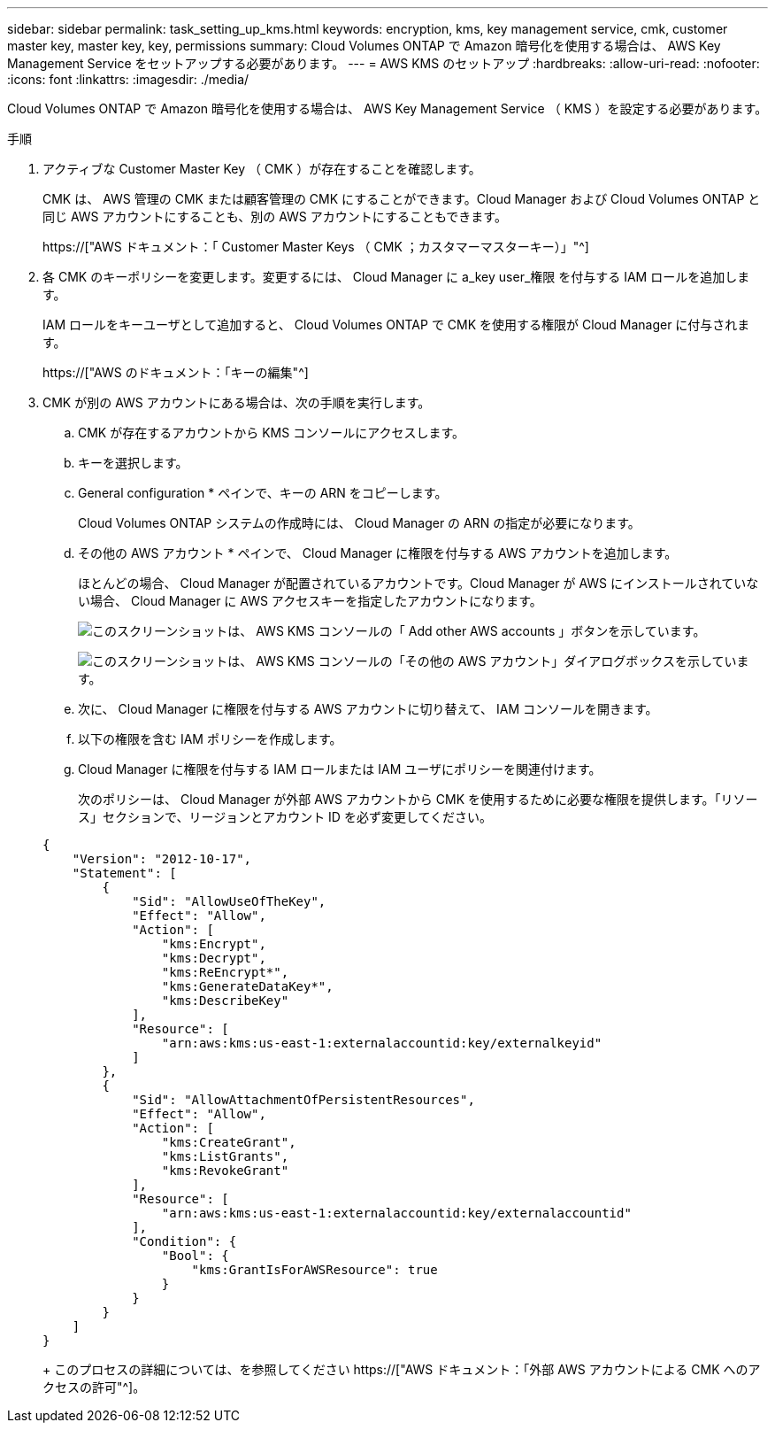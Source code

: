 ---
sidebar: sidebar 
permalink: task_setting_up_kms.html 
keywords: encryption, kms, key management service, cmk, customer master key, master key, key, permissions 
summary: Cloud Volumes ONTAP で Amazon 暗号化を使用する場合は、 AWS Key Management Service をセットアップする必要があります。 
---
= AWS KMS のセットアップ
:hardbreaks:
:allow-uri-read: 
:nofooter: 
:icons: font
:linkattrs: 
:imagesdir: ./media/


[role="lead"]
Cloud Volumes ONTAP で Amazon 暗号化を使用する場合は、 AWS Key Management Service （ KMS ）を設定する必要があります。

.手順
. アクティブな Customer Master Key （ CMK ）が存在することを確認します。
+
CMK は、 AWS 管理の CMK または顧客管理の CMK にすることができます。Cloud Manager および Cloud Volumes ONTAP と同じ AWS アカウントにすることも、別の AWS アカウントにすることもできます。

+
https://["AWS ドキュメント：「 Customer Master Keys （ CMK ；カスタマーマスターキー）」"^]

. 各 CMK のキーポリシーを変更します。変更するには、 Cloud Manager に a_key user_権限 を付与する IAM ロールを追加します。
+
IAM ロールをキーユーザとして追加すると、 Cloud Volumes ONTAP で CMK を使用する権限が Cloud Manager に付与されます。

+
https://["AWS のドキュメント：「キーの編集"^]

. CMK が別の AWS アカウントにある場合は、次の手順を実行します。
+
.. CMK が存在するアカウントから KMS コンソールにアクセスします。
.. キーを選択します。
.. General configuration * ペインで、キーの ARN をコピーします。
+
Cloud Volumes ONTAP システムの作成時には、 Cloud Manager の ARN の指定が必要になります。

.. その他の AWS アカウント * ペインで、 Cloud Manager に権限を付与する AWS アカウントを追加します。
+
ほとんどの場合、 Cloud Manager が配置されているアカウントです。Cloud Manager が AWS にインストールされていない場合、 Cloud Manager に AWS アクセスキーを指定したアカウントになります。

+
image:screenshot_cmk_add_accounts.gif["このスクリーンショットは、 AWS KMS コンソールの「 Add other AWS accounts 」ボタンを示しています。"]

+
image:screenshot_cmk_add_accounts_dialog.gif["このスクリーンショットは、 AWS KMS コンソールの「その他の AWS アカウント」ダイアログボックスを示しています。"]

.. 次に、 Cloud Manager に権限を付与する AWS アカウントに切り替えて、 IAM コンソールを開きます。
.. 以下の権限を含む IAM ポリシーを作成します。
.. Cloud Manager に権限を付与する IAM ロールまたは IAM ユーザにポリシーを関連付けます。
+
次のポリシーは、 Cloud Manager が外部 AWS アカウントから CMK を使用するために必要な権限を提供します。「リソース」セクションで、リージョンとアカウント ID を必ず変更してください。

+
[source, json]
----
{
    "Version": "2012-10-17",
    "Statement": [
        {
            "Sid": "AllowUseOfTheKey",
            "Effect": "Allow",
            "Action": [
                "kms:Encrypt",
                "kms:Decrypt",
                "kms:ReEncrypt*",
                "kms:GenerateDataKey*",
                "kms:DescribeKey"
            ],
            "Resource": [
                "arn:aws:kms:us-east-1:externalaccountid:key/externalkeyid"
            ]
        },
        {
            "Sid": "AllowAttachmentOfPersistentResources",
            "Effect": "Allow",
            "Action": [
                "kms:CreateGrant",
                "kms:ListGrants",
                "kms:RevokeGrant"
            ],
            "Resource": [
                "arn:aws:kms:us-east-1:externalaccountid:key/externalaccountid"
            ],
            "Condition": {
                "Bool": {
                    "kms:GrantIsForAWSResource": true
                }
            }
        }
    ]
}
----
+
このプロセスの詳細については、を参照してください https://["AWS ドキュメント：「外部 AWS アカウントによる CMK へのアクセスの許可"^]。




